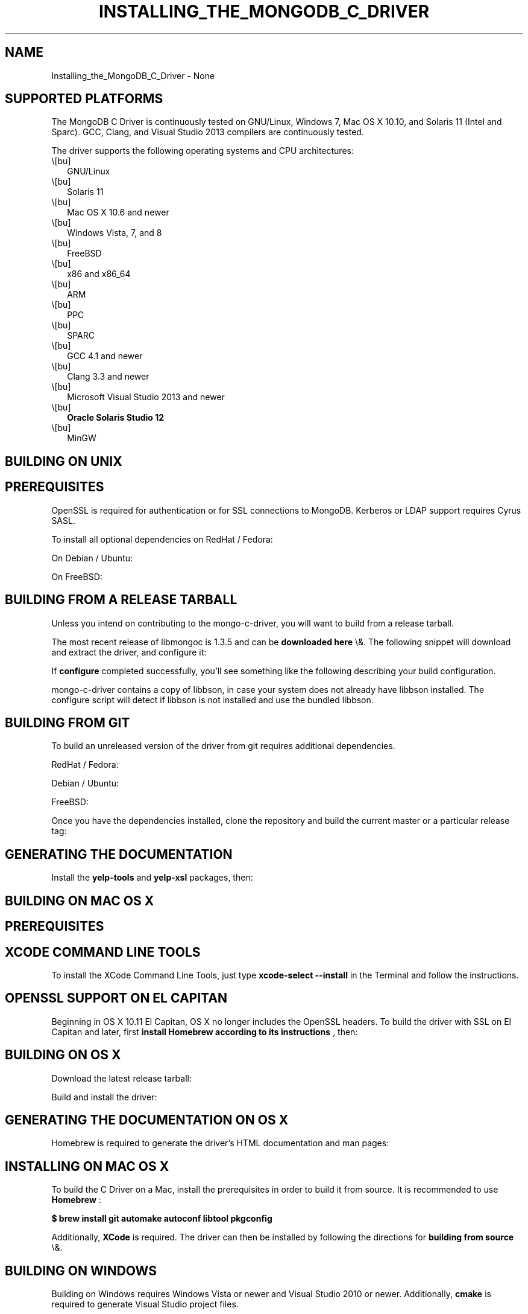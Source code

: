 .\" This manpage is Copyright (C) 2016 MongoDB, Inc.
.\" 
.\" Permission is granted to copy, distribute and/or modify this document
.\" under the terms of the GNU Free Documentation License, Version 1.3
.\" or any later version published by the Free Software Foundation;
.\" with no Invariant Sections, no Front-Cover Texts, and no Back-Cover Texts.
.\" A copy of the license is included in the section entitled "GNU
.\" Free Documentation License".
.\" 
.TH "INSTALLING_THE_MONGODB_C_DRIVER" "3" "2016\(hy03\(hy30" "MongoDB C Driver"
.SH NAME
Installing_the_MongoDB_C_Driver \- None
.SH "SUPPORTED PLATFORMS"


The MongoDB C Driver is continuously tested on GNU/Linux, Windows 7, Mac OS X 10.10, and Solaris 11 (Intel and Sparc). GCC, Clang, and Visual Studio 2013 compilers are continuously tested.

The driver supports the following operating systems and CPU architectures:

.TP
.B
.LP
.TP
.B
.IP \e[bu] 2
GNU/Linux
.IP \e[bu] 2
Solaris 11
.IP \e[bu] 2
Mac OS X 10.6 and newer
.IP \e[bu] 2
Windows Vista, 7, and 8
.IP \e[bu] 2
FreeBSD
.IP \e[bu] 2
x86 and x86_64
.IP \e[bu] 2
ARM
.IP \e[bu] 2
PPC
.IP \e[bu] 2
SPARC
.IP \e[bu] 2
GCC 4.1 and newer
.IP \e[bu] 2
Clang 3.3 and newer
.IP \e[bu] 2
Microsoft Visual Studio 2013 and newer
.IP \e[bu] 2
.B Oracle Solaris Studio 12
.IP \e[bu] 2
MinGW
.LP

.SH "BUILDING ON UNIX"


.SH "PREREQUISITES"

OpenSSL is required for authentication or for SSL connections to MongoDB. Kerberos or LDAP support requires Cyrus SASL.

To install all optional dependencies on RedHat / Fedora:


On Debian / Ubuntu:


On FreeBSD:



.SH "BUILDING FROM A RELEASE TARBALL"

Unless you intend on contributing to the mongo\(hyc\(hydriver, you will want to build from a release tarball.

The most recent release of libmongoc is 1.3.5 and can be
.B downloaded here
\e&. The following snippet will download and extract the driver, and configure it:


If
.B configure
completed successfully, you'll see something like the following describing your build configuration.


mongo\(hyc\(hydriver contains a copy of libbson, in case your system does not already have libbson installed. The configure script will detect if libbson is not installed and use the bundled libbson.



.SH "BUILDING FROM GIT"

To build an unreleased version of the driver from git requires additional dependencies.

RedHat / Fedora:


Debian / Ubuntu:


FreeBSD:


Once you have the dependencies installed, clone the repository and build the current master or a particular release tag:



.SH "GENERATING THE DOCUMENTATION"

Install the
.B yelp\(hytools
and
.B yelp\(hyxsl
packages, then:



.SH "BUILDING ON MAC OS X"


.SH "PREREQUISITES"

.SH "XCODE COMMAND LINE TOOLS"

To install the XCode Command Line Tools, just type
.B xcode\(hyselect \(hy\(hyinstall
in the Terminal and follow the instructions.


.SH "OPENSSL SUPPORT ON EL CAPITAN"

Beginning in OS X 10.11 El Capitan, OS X no longer includes the OpenSSL headers. To build the driver with SSL on El Capitan and later, first
.B install Homebrew according to its instructions
, then:




.SH "BUILDING ON OS X"

Download the latest release tarball:


Build and install the driver:



.SH "GENERATING THE DOCUMENTATION ON OS X"

Homebrew is required to generate the driver's HTML documentation and man pages:



.SH "INSTALLING ON MAC OS X"


To build the C Driver on a Mac, install the prerequisites in order to build it from source. It is recommended to use
.B Homebrew
:

.B $ brew install git automake autoconf libtool pkgconfig

Additionally,
.B XCode
is required. The driver can then be installed by following the directions for
.B building from source
\e&.

.SH "BUILDING ON WINDOWS"


Building on Windows requires Windows Vista or newer and Visual Studio 2010 or newer. Additionally,
.B cmake
is required to generate Visual Studio project files.

Let's start by generating Visual Studio project files for libbson, a dependency of the C driver. The following assumes we are compiling for 64\(hybit Windows using Visual Studio 2010 Express which can be freely downloaded from Microsoft.


(Run
.B cmake \(hyLH .
for a list of other options.)

Now that we have project files generated, we can either open the project in Visual Studio or compile from the command line. Let's build using the command line program
.B msbuild.exe


Now that libbson is compiled, let's install it using msbuild. It will be installed to the path specified by
.B CMAKE_INSTALL_PREFIX
\e&.


You should now see libbson installed in
.B C:\emongo\(hyc\(hydriver
\e&.
Now let's do the same for the MongoDB C driver.


All of the MongoDB C Driver's components will now be found in
.B C:\emongo\(hyc\(hydriver
\e&.


.B
.SH COLOPHON
This page is part of MongoDB C Driver.
Please report any bugs at https://jira.mongodb.org/browse/CDRIVER.